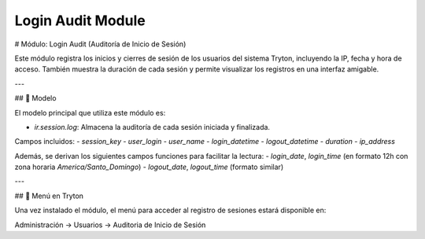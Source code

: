 ##################
Login Audit Module
##################

# Módulo: Login Audit (Auditoría de Inicio de Sesión)

Este módulo registra los inicios y cierres de sesión de los usuarios del sistema Tryton, incluyendo la IP, fecha y hora de acceso. También muestra la duración de cada sesión y permite visualizar los registros en una interfaz amigable.

---

## 📂 Modelo

El modelo principal que utiliza este módulo es:

- `ir.session.log`: Almacena la auditoría de cada sesión iniciada y finalizada.

Campos incluidos:
- `session_key`
- `user_login`
- `user_name`
- `login_datetime`
- `logout_datetime`
- `duration`
- `ip_address`

Además, se derivan los siguientes campos funciones para facilitar la lectura:
- `login_date`, `login_time` (en formato 12h con zona horaria `America/Santo_Domingo`)
- `logout_date`, `logout_time` (formato similar)

---

## 🧭 Menú en Tryton

Una vez instalado el módulo, el menú para acceder al registro de sesiones estará disponible en:

Administración → Usuarios → Auditoria de Inicio de Sesión
